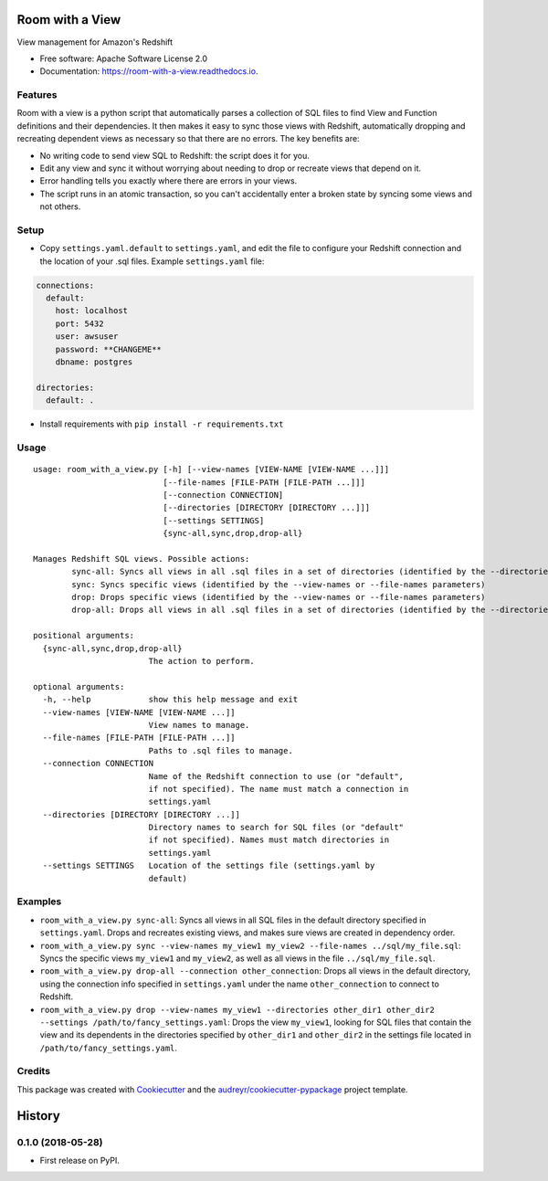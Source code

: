 ================
Room with a View
================


.. image:: https://img.shields.io/pypi/v/room_with_a_view.svg
        :target: https://pypi.python.org/pypi/room_with_a_view

.. image:: https://img.shields.io/travis/b12io/room_with_a_view.svg
        :target: https://travis-ci.org/b12io/room_with_a_view

.. image:: https://readthedocs.org/projects/room-with-a-view/badge/?version=latest
        :target: https://room-with-a-view.readthedocs.io/en/latest/?badge=latest
        :alt: Documentation Status


.. image:: https://pyup.io/repos/github/marcua/room_with_a_view/shield.svg
     :target: https://pyup.io/repos/github/marcua/room_with_a_view/
     :alt: Updates



View management for Amazon's Redshift


* Free software: Apache Software License 2.0
* Documentation: https://room-with-a-view.readthedocs.io.

Features
--------

Room with a view is a python script that automatically parses a collection of
SQL files to find View and Function definitions and their dependencies. It then
makes it easy to sync those views with Redshift, automatically dropping and
recreating dependent views as necessary so that there are no errors. The key
benefits are:

* No writing code to send view SQL to Redshift: the script does it for you.
* Edit any view and sync it without worrying about needing to drop or recreate
  views that depend on it.
* Error handling tells you exactly where there are errors in your views.
* The script runs in an atomic transaction, so you can't accidentally enter a
  broken state by syncing some views and not others.


Setup
-----

* Copy ``settings.yaml.default`` to ``settings.yaml``, and edit the file to configure your Redshift connection and the location of your .sql files. Example ``settings.yaml`` file:

.. code-block:: yaml

   connections:
     default:
       host: localhost
       port: 5432
       user: awsuser
       password: **CHANGEME**
       dbname: postgres

   directories:
     default: .

* Install requirements with ``pip install -r requirements.txt``

Usage
-----

::

    usage: room_with_a_view.py [-h] [--view-names [VIEW-NAME [VIEW-NAME ...]]]
                               [--file-names [FILE-PATH [FILE-PATH ...]]]
                               [--connection CONNECTION]
                               [--directories [DIRECTORY [DIRECTORY ...]]]
                               [--settings SETTINGS]
                               {sync-all,sync,drop,drop-all}

    Manages Redshift SQL views. Possible actions:
	    sync-all: Syncs all views in all .sql files in a set of directories (identified by the --directories parameter). The directory will be searched recursively
	    sync: Syncs specific views (identified by the --view-names or --file-names parameters)
	    drop: Drops specific views (identified by the --view-names or --file-names parameters)
	    drop-all: Drops all views in all .sql files in a set of directories (identified by the --directories parameter). The directory will be searched recursively

    positional arguments:
      {sync-all,sync,drop,drop-all}
                            The action to perform.

    optional arguments:
      -h, --help            show this help message and exit
      --view-names [VIEW-NAME [VIEW-NAME ...]]
                            View names to manage.
      --file-names [FILE-PATH [FILE-PATH ...]]
                            Paths to .sql files to manage.
      --connection CONNECTION
                            Name of the Redshift connection to use (or "default",
                            if not specified). The name must match a connection in
                            settings.yaml
      --directories [DIRECTORY [DIRECTORY ...]]
                            Directory names to search for SQL files (or "default"
                            if not specified). Names must match directories in
                            settings.yaml
      --settings SETTINGS   Location of the settings file (settings.yaml by
                            default)

Examples
--------

* ``room_with_a_view.py sync-all``: Syncs all views in all SQL files in the default directory specified in ``settings.yaml``. Drops and recreates existing views, and makes sure views are created in dependency order.

* ``room_with_a_view.py sync --view-names my_view1 my_view2 --file-names ../sql/my_file.sql``: Syncs the specific views ``my_view1`` and ``my_view2``, as well as all views in the file ``../sql/my_file.sql``.

* ``room_with_a_view.py drop-all --connection other_connection``: Drops all views in the default directory, using the connection info specified in ``settings.yaml`` under the name ``other_connection`` to connect to Redshift.

* ``room_with_a_view.py drop --view-names my_view1 --directories other_dir1 other_dir2 --settings /path/to/fancy_settings.yaml``: Drops the view ``my_view1``, looking for SQL files that contain the view and its dependents in the directories specified by ``other_dir1`` and ``other_dir2`` in the settings file located in ``/path/to/fancy_settings.yaml``.

Credits
-------

This package was created with Cookiecutter_ and the `audreyr/cookiecutter-pypackage`_ project template.

.. _Cookiecutter: https://github.com/audreyr/cookiecutter
.. _`audreyr/cookiecutter-pypackage`: https://github.com/audreyr/cookiecutter-pypackage


=======
History
=======

0.1.0 (2018-05-28)
------------------

* First release on PyPI.


